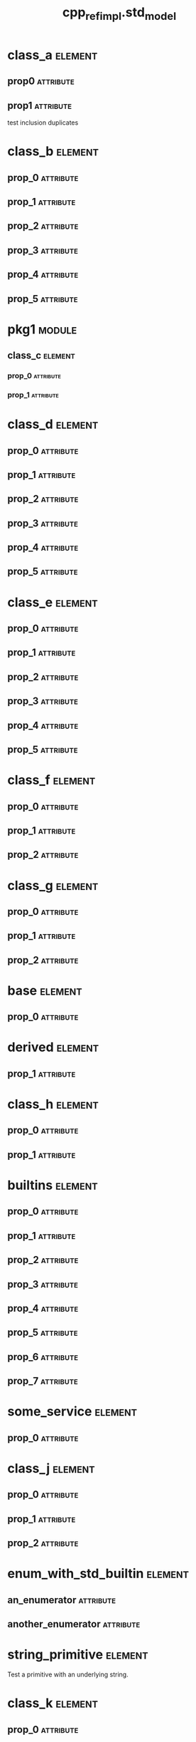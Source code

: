 #+title: cpp_ref_impl.std_model
#+options: <:nil c:nil todo:nil ^:nil d:nil date:nil author:nil
#+tags: { element(e) attribute(a) module(m) }
:PROPERTIES:
:masd.codec.model_modules: cpp_ref_impl.std_model
:masd.codec.input_technical_space: cpp
:masd.codec.reference: cpp.builtins
:masd.codec.reference: cpp.std
:masd.codec.reference: cpp.boost
:masd.codec.reference: masd
:masd.codec.reference: cpp_ref_impl.profiles
:masd.physical.delete_extra_files: true
:masd.physical.delete_empty_directories: true
:masd.cpp.enabled: true
:masd.cpp.standard: c++-17
:masd.csharp.enabled: false
:masd.variability.profile: cpp_ref_impl.profiles.base.enable_all_facets
:END:
* class_a                                                           :element:
  :PROPERTIES:
  :custom_id: O0
  :END:
** prop0                                                          :attribute:
   :PROPERTIES:
   :masd.codec.type: std::string
   :END:
** prop1                                                          :attribute:
   :PROPERTIES:
   :masd.codec.type: std::string
   :END:

test inclusion duplicates

* class_b                                                           :element:
  :PROPERTIES:
  :custom_id: O1
  :END:
** prop_0                                                         :attribute:
   :PROPERTIES:
   :masd.codec.type: std::vector<std::string>
   :END:
** prop_1                                                         :attribute:
   :PROPERTIES:
   :masd.codec.type: std::vector<class_a>
   :END:
** prop_2                                                         :attribute:
   :PROPERTIES:
   :masd.codec.type: std::vector<pkg1::class_c>
   :END:
** prop_3                                                         :attribute:
   :PROPERTIES:
   :masd.codec.type: std::vector<unsigned int>
   :END:
** prop_4                                                         :attribute:
   :PROPERTIES:
   :masd.codec.type: std::vector<class_a>
   :END:
** prop_5                                                         :attribute:
   :PROPERTIES:
   :masd.codec.type: std::vector<std::vector<unsigned int>>
   :END:
* pkg1                                                               :module:
  :PROPERTIES:
  :custom_id: O2
  :END:
** class_c                                                          :element:
   :PROPERTIES:
   :custom_id: O3
   :END:
*** prop_0                                                        :attribute:
    :PROPERTIES:
    :masd.codec.type: int
    :END:
*** prop_1                                                        :attribute:
    :PROPERTIES:
    :masd.codec.type: std::vector<class_a>
    :END:
* class_d                                                           :element:
  :PROPERTIES:
  :custom_id: O4
  :END:
** prop_0                                                         :attribute:
   :PROPERTIES:
   :masd.codec.type: std::list<std::string>
   :END:
** prop_1                                                         :attribute:
   :PROPERTIES:
   :masd.codec.type: std::list<class_a>
   :END:
** prop_2                                                         :attribute:
   :PROPERTIES:
   :masd.codec.type: std::list<pkg1::class_c>
   :END:
** prop_3                                                         :attribute:
   :PROPERTIES:
   :masd.codec.type: std::list<unsigned int>
   :END:
** prop_4                                                         :attribute:
   :PROPERTIES:
   :masd.codec.type: std::list<class_a>
   :END:
** prop_5                                                         :attribute:
   :PROPERTIES:
   :masd.codec.type: std::list<std::list<unsigned int>>
   :END:
* class_e                                                           :element:
  :PROPERTIES:
  :custom_id: O5
  :END:
** prop_0                                                         :attribute:
   :PROPERTIES:
   :masd.codec.type: std::deque<std::string>
   :END:
** prop_1                                                         :attribute:
   :PROPERTIES:
   :masd.codec.type: std::deque<class_a>
   :END:
** prop_2                                                         :attribute:
   :PROPERTIES:
   :masd.codec.type: std::deque<pkg1::class_c>
   :END:
** prop_3                                                         :attribute:
   :PROPERTIES:
   :masd.codec.type: std::deque<unsigned int>
   :END:
** prop_4                                                         :attribute:
   :PROPERTIES:
   :masd.codec.type: std::deque<class_a>
   :END:
** prop_5                                                         :attribute:
   :PROPERTIES:
   :masd.codec.type: std::deque<std::deque<unsigned int>>
   :END:
* class_f                                                           :element:
  :PROPERTIES:
  :custom_id: O6
  :END:
** prop_0                                                         :attribute:
   :PROPERTIES:
   :masd.codec.type: std::unordered_map<std::string,std::string>
   :END:
** prop_1                                                         :attribute:
   :PROPERTIES:
   :masd.codec.type: std::unordered_map<std::string,class_a>
   :END:
** prop_2                                                         :attribute:
   :PROPERTIES:
   :masd.codec.type: std::unordered_map<class_a,pkg1::class_c>
   :END:
* class_g                                                           :element:
  :PROPERTIES:
  :custom_id: O7
  :END:
** prop_0                                                         :attribute:
   :PROPERTIES:
   :masd.codec.type: std::unordered_map<class_a,std::vector<pkg1::class_c>>
   :END:
** prop_1                                                         :attribute:
   :PROPERTIES:
   :masd.codec.type: std::unordered_map<pkg1::class_c,std::list<class_a>>
   :END:
** prop_2                                                         :attribute:
   :PROPERTIES:
   :masd.codec.type: std::unordered_map<std::string, class_a>
   :END:
* base                                                              :element:
  :PROPERTIES:
  :custom_id: O8
  :END:
** prop_0                                                         :attribute:
   :PROPERTIES:
   :masd.codec.type: std::vector<std::string>
   :END:
* derived                                                           :element:
  :PROPERTIES:
  :custom_id: O9
  :masd.codec.parent: base
  :END:
** prop_1                                                         :attribute:
   :PROPERTIES:
   :masd.codec.type: std::list<pkg1::class_c>
   :END:
* class_h                                                           :element:
  :PROPERTIES:
  :custom_id: O11
  :END:
** prop_0                                                         :attribute:
   :PROPERTIES:
   :masd.codec.type: std::unordered_set<class_a>
   :END:
** prop_1                                                         :attribute:
   :PROPERTIES:
   :masd.codec.type: std::unordered_set<pkg1::class_c>
   :END:
* builtins                                                          :element:
  :PROPERTIES:
  :custom_id: O12
  :END:
** prop_0                                                         :attribute:
   :PROPERTIES:
   :masd.codec.type: std::int8_t
   :END:
** prop_1                                                         :attribute:
   :PROPERTIES:
   :masd.codec.type: std::int16_t
   :END:
** prop_2                                                         :attribute:
   :PROPERTIES:
   :masd.codec.type: std::int32_t
   :END:
** prop_3                                                         :attribute:
   :PROPERTIES:
   :masd.codec.type: std::int64_t
   :END:
** prop_4                                                         :attribute:
   :PROPERTIES:
   :masd.codec.type: std::uint8_t
   :END:
** prop_5                                                         :attribute:
   :PROPERTIES:
   :masd.codec.type: std::uint16_t
   :END:
** prop_6                                                         :attribute:
   :PROPERTIES:
   :masd.codec.type: std::uint32_t
   :END:
** prop_7                                                         :attribute:
   :PROPERTIES:
   :masd.codec.type: std::uint64_t
   :END:
* some_service                                                      :element:
  :PROPERTIES:
  :custom_id: O13
  :masd.codec.stereotypes: cpp_ref_impl::handcrafted::typeable
  :END:
** prop_0                                                         :attribute:
   :PROPERTIES:
   :masd.codec.type: std::shared_ptr<base>
   :END:
* class_j                                                           :element:
  :PROPERTIES:
  :custom_id: O14
  :END:
** prop_0                                                         :attribute:
   :PROPERTIES:
   :masd.codec.type: std::pair<int,int>
   :END:
** prop_1                                                         :attribute:
   :PROPERTIES:
   :masd.codec.type: std::pair<std::string,std::string>
   :END:
** prop_2                                                         :attribute:
   :PROPERTIES:
   :masd.codec.type: std::vector<std::pair<std::string,int>>
   :END:
* enum_with_std_builtin                                             :element:
  :PROPERTIES:
  :custom_id: O16
  :masd.enumeration.underlying_element: std::int8_t
  :masd.codec.stereotypes: masd::enumeration
  :END:
** an_enumerator                                                  :attribute:
** another_enumerator                                             :attribute:
* string_primitive                                                  :element:
  :PROPERTIES:
  :custom_id: O17
  :masd.primitive.underlying_element: std::string
  :masd.codec.stereotypes: masd::primitive
  :END:

Test a primitive with an underlying string.

* class_k                                                           :element:
  :PROPERTIES:
  :custom_id: O18
  :END:
** prop_0                                                         :attribute:
   :PROPERTIES:
   :masd.codec.type: string_primitive
   :END:
* registrar                                                         :element:
  :PROPERTIES:
  :custom_id: O19
  :masd.codec.stereotypes: masd::serialization::type_registrar
  :END:
* main                                                              :element:
  :PROPERTIES:
  :custom_id: O20
  :masd.codec.stereotypes: masd::entry_point, cpp_ref_impl::untypable
  :END:
* CMakeLists                                                        :element:
  :PROPERTIES:
  :custom_id: O21
  :masd.codec.stereotypes: masd::build::cmakelists
  :END:
